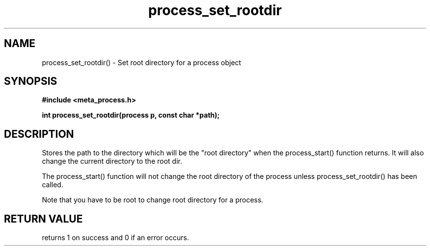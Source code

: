 .TH process_set_rootdir 3 2016-01-30 "" "The Meta C Library"
.SH NAME
process_set_rootdir() \- Set root directory for a process object
.SH SYNOPSIS
.B #include <meta_process.h>
.sp
.BI "int process_set_rootdir(process p, const char *path);

.SH DESCRIPTION
Stores the path to the directory which will be the 
"root directory" when the process_start() function
returns. It will also change the current directory
to the root dir.
.PP
The process_start() function will not change the root
directory of the process unless process_set_rootdir()
has been called.
.PP
Note that you have to be root to change root directory
for a process. 
.SH RETURN VALUE
.Nm
returns 1 on success and 0 if an error occurs.
